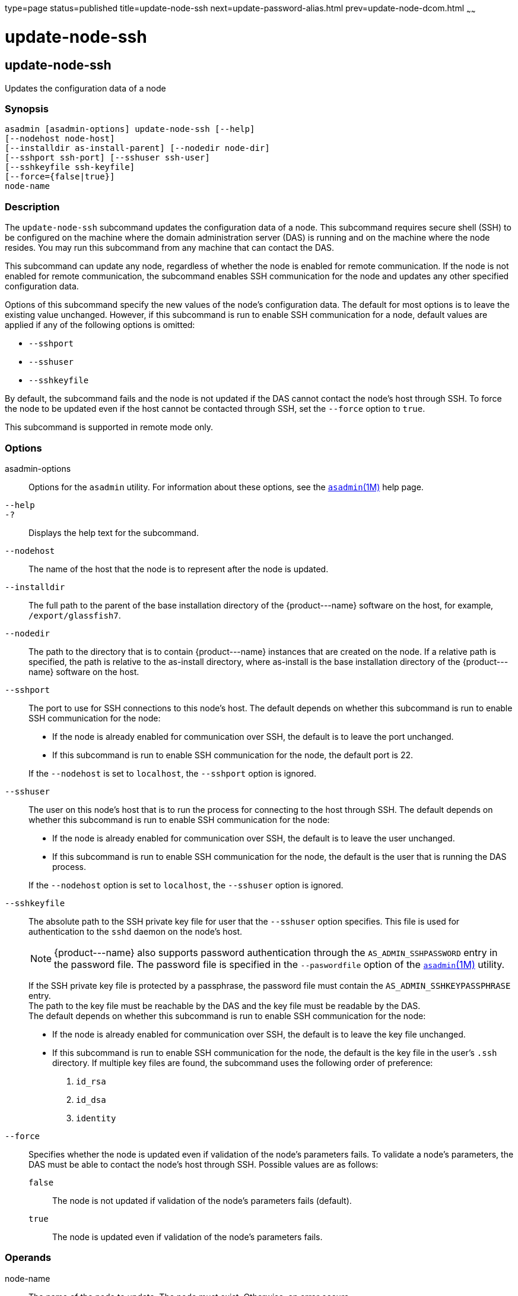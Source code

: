 type=page
status=published
title=update-node-ssh
next=update-password-alias.html
prev=update-node-dcom.html
~~~~~~

update-node-ssh
===============

[[update-node-ssh-1]][[GSRFM00256]][[update-node-ssh]]

update-node-ssh
---------------

Updates the configuration data of a node

[[sthref2299]]

=== Synopsis

[source]
----
asadmin [asadmin-options] update-node-ssh [--help]
[--nodehost node-host]
[--installdir as-install-parent] [--nodedir node-dir]
[--sshport ssh-port] [--sshuser ssh-user]
[--sshkeyfile ssh-keyfile]
[--force={false|true}]
node-name
----

[[sthref2300]]

=== Description

The `update-node-ssh` subcommand updates the configuration data of a
node. This subcommand requires secure shell (SSH) to be configured on
the machine where the domain administration server (DAS) is running and
on the machine where the node resides. You may run this subcommand from
any machine that can contact the DAS.

This subcommand can update any node, regardless of whether the node is
enabled for remote communication. If the node is not enabled for remote
communication, the subcommand enables SSH communication for the node and
updates any other specified configuration data.

Options of this subcommand specify the new values of the node's
configuration data. The default for most options is to leave the
existing value unchanged. However, if this subcommand is run to enable
SSH communication for a node, default values are applied if any of the
following options is omitted:

* `--sshport`
* `--sshuser`
* `--sshkeyfile`

By default, the subcommand fails and the node is not updated if the DAS
cannot contact the node's host through SSH. To force the node to be
updated even if the host cannot be contacted through SSH, set the
`--force` option to `true`.

This subcommand is supported in remote mode only.

[[sthref2301]]

=== Options

asadmin-options::
  Options for the `asadmin` utility. For information about these
  options, see the link:asadmin.html#asadmin-1m[`asadmin`(1M)] help page.
`--help`::
`-?`::
  Displays the help text for the subcommand.
`--nodehost`::
  The name of the host that the node is to represent after the node is
  updated.
`--installdir`::
  The full path to the parent of the base installation directory of the
  \{product---name} software on the host, for example,
  `/export/glassfish7`.
`--nodedir`::
  The path to the directory that is to contain \{product---name}
  instances that are created on the node. If a relative path is
  specified, the path is relative to the as-install directory, where
  as-install is the base installation directory of the \{product---name}
  software on the host.
`--sshport`::
  The port to use for SSH connections to this node's host. The default
  depends on whether this subcommand is run to enable SSH communication
  for the node:

  * If the node is already enabled for communication over SSH, the
  default is to leave the port unchanged.
  * If this subcommand is run to enable SSH communication for the node,
  the default port is 22.

+
If the `--nodehost` is set to `localhost`, the `--sshport` option is ignored.

`--sshuser`::
  The user on this node's host that is to run the process for connecting
  to the host through SSH. The default depends on whether this
  subcommand is run to enable SSH communication for the node:

  * If the node is already enabled for communication over SSH, the
  default is to leave the user unchanged.
  * If this subcommand is run to enable SSH communication for the node,
  the default is the user that is running the DAS process.

+
If the `--nodehost` option is set to `localhost`, the `--sshuser`
  option is ignored.

`--sshkeyfile`::
  The absolute path to the SSH private key file for user that the
  `--sshuser` option specifies. This file is used for authentication to
  the `sshd` daemon on the node's host.
+
[NOTE]
====
\{product---name} also supports password authentication through the
`AS_ADMIN_SSHPASSWORD` entry in the password file. The password file
is specified in the `--paswordfile` option of the
link:asadmin.html#asadmin-1m[`asadmin`(1M)] utility.
====
+
If the SSH private key file is protected by a passphrase, the password
  file must contain the `AS_ADMIN_SSHKEYPASSPHRASE` entry. +
  The path to the key file must be reachable by the DAS and the key file
  must be readable by the DAS. +
  The default depends on whether this subcommand is run to enable SSH
  communication for the node:

  * If the node is already enabled for communication over SSH, the
  default is to leave the key file unchanged.
  * If this subcommand is run to enable SSH communication for the node,
  the default is the key file in the user's `.ssh` directory. If
  multiple key files are found, the subcommand uses the following order of preference:
  1.  `id_rsa`
  2.  `id_dsa`
  3.  `identity`
`--force`::
  Specifies whether the node is updated even if validation of the node's
  parameters fails. To validate a node's parameters, the DAS must be
  able to contact the node's host through SSH. Possible values are as
  follows:

  `false`;;
    The node is not updated if validation of the node's parameters fails
    (default).
  `true`;;
    The node is updated even if validation of the node's parameters
    fails.

[[sthref2302]]

=== Operands

node-name::
  The name of the node to update. The node must exist. Otherwise, an
  error occurs.

[[sthref2303]]

=== Examples

[[GSRFM792]][[sthref2304]]

==== Example 1   Updating the Host That a Node Represents

This example updates the host that the node `lssh` represents to `sj04`.

[source]
----
asadmin> update-node-ssh --nodehost sj04 lssh
Command update-node-ssh executed successfully.
----

[[GSRFM793]][[sthref2305]]

==== Example 2   Forcing the Update of a Node

This example forces the update of the node `sj01` to enable the node to
communicate over SSH.

[source]
----
asadmin> update-node-ssh --force sj01
Warning: some parameters appear to be invalid.
Could not connect to host sj01 using SSH.
Could not authenticate. Tried authenticating with specified key at
/home/gfuser/.ssh/id_rsa
Continuing with node update due to use of --force.
Command update-node-ssh executed successfully.
----

[[sthref2306]]

=== Exit Status

0::
  command executed successfully
1::
  error in executing the command

[[sthref2307]]

=== See Also

link:asadmin.html#asadmin-1m[`asadmin`(1M)]

link:create-node-dcom.html#create-node-dcom-1[`create-node-dcom`(1)],
link:create-node-config.html#create-node-config-1[`create-node-config`(1)],
link:create-node-ssh.html#create-node-ssh-1[`create-node-ssh`(1)],
link:delete-node-config.html#delete-node-config-1[`delete-node-config`(1)],
link:delete-node-dcom.html#delete-node-dcom-1[`delete-node-dcom`(1)],
link:delete-node-ssh.html#delete-node-ssh-1[`delete-node-ssh`(1)],
link:install-node.html#install-node-1[`install-node`(1)],
link:install-node-dcom.html#install-node-dcom-1[`install-node-dcom`(1)],
link:install-node-ssh.html#install-node-ssh-1[`install-node-ssh`(1)],
link:list-nodes.html#list-nodes-1[`list-nodes`(1)],
link:uninstall-node.html#uninstall-node-1[`uninstall-node`(1)],
link:uninstall-node-dcom.html#uninstall-node-dcom-1[`uninstall-node-dcom`(1)],
link:uninstall-node-ssh.html#uninstall-node-ssh-1[`uninstall-node-ssh`(1)],
link:update-node-config.html#update-node-config-1[`update-node-config`(1)],
link:update-node-ssh.html#update-node-dcom-1[`update-node-dcom`(1)]


